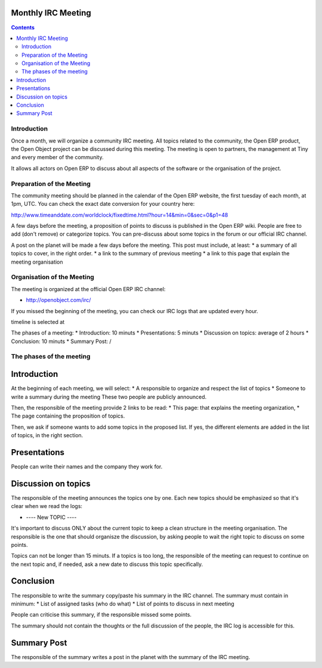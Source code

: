 
.. _irc-meeting-link:

Monthly IRC Meeting
-------------------

.. contents::

Introduction
++++++++++++

Once a month, we will organize a community IRC meeting. All topics related to
the community, the Open ERP product, the Open Object project can be discussed
during this meeting. The meeting is open to partners, the management at Tiny
and every member of the community.

It allows all actors on Open ERP to discuss about all aspects of the software
or the organisation of the project.

Preparation of the Meeting
++++++++++++++++++++++++++

The community meeting should be planned in the calendar of the Open ERP
website, the first tuesday of each month, at 1pm, UTC. You can check the exact
date conversion for your country here:

http://www.timeanddate.com/worldclock/fixedtime.html?hour=14&min=0&sec=0&p1=48

A few days before the meeting, a proposition of points to discuss is published
in the Open ERP wiki. People are free to add (don't remove) or categorize topics.
You can pre-discuss about some topics in the forum or our official IRC channel.

A post on the planet will be made a few days before the meeting. This post must include,
at least:
* a summary of all topics to cover, in the right order.
* a link to the summary of previous meeting
* a link to this page that explain the meeting organisation


Organisation of the Meeting
+++++++++++++++++++++++++++

The meeting is organized at the official Open ERP IRC channel:

* http://openobject.com/irc/

If you missed the beginning of the meeting, you can check our IRC logs that
are updated every hour.

timeline is selected at 

The phases of a meeting:
* Introduction: 10 minuts
* Presentations: 5 minuts
* Discussion on topics: average of 2 hours
* Conclusion: 10 minuts
* Summary Post: /


The phases of the meeting
+++++++++++++++++++++++++

Introduction
------------

At the beginning of each meeting, we will select:
* A responsible to organize and respect the list of topics
* Someone to write a summary during the meeting
These two people are publicly announced.

Then, the responsible of the meeting provide 2 links to be read:
* This page: that explains the meeting organization,
* The page containing the proposition of topics.

Then, we ask if someone wants to add some topics in the proposed list. If yes,
the different elements are added in the list of topics, in the right section.


Presentations
-------------

People can write their names and the company they work for.

Discussion on topics
--------------------

The responsible of the meeting announces the topics one by one. Each new topics
should be emphasized so that it's clear when we read the logs:

* ---- New TOPIC ----

It's important to discuss ONLY about the current topic to keep a clean
structure in the meeting organisation. The responsible is the one that
should organisze the discussion, by asking people to wait the right
topic to discuss on some points.

Topics can not be longer than 15 minuts. If a topics is too long, the
responsible of the meeting can request to continue on the next topic and,
if needed, ask a new date to discuss this topic specifically.

Conclusion
----------

The responsible to write the summary copy/paste his summary in the IRC
channel. The summary must contain in minimum:
* List of assigned tasks (who do what)
* List of points to discuss in next meeting

People can criticise this summary, if the responsible missed some points.

The summary should not contain the thoughts or the full discussion of the
people, the IRC log is accessible for this.


Summary Post
------------

The responsible of the summary writes a post in the planet with the summary
of the IRC meeting.

